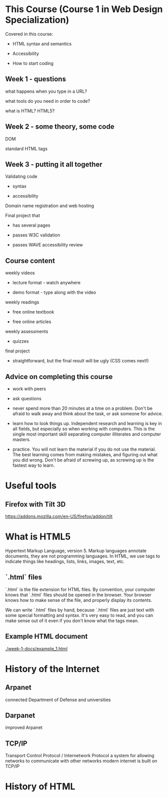 * This Course (Course 1 in Web Design Specialization)
Covered in this course:

- HTML syntax and semantics

- Accessibility

- How to start coding

** Week 1 - questions

what happens when you type in a URL?

what tools do you need in order to code?

what is HTML? HTML5?

** Week 2 - some theory, some code

DOM

standard HTML tags

** Week 3 - putting it all together

Validating code

- syntax

- accessibility

Domain name registration and web hosting

Final project that

- has several pages

- passes W3C validation

- passes WAVE accessibility review



** Course content
weekly videos

- lecture format - watch anywhere

- demo format - type along with the video

weekly readings

- free online textbook

- free online articles

weekly assessments

- quizzes

final project

- straightforward, but the final result will be ugly (CSS comes next!)


** Advice on completing this course

- work with peers

- ask questions

- never spend more than 20 minutes at a time on a problem. Don't be afraid to walk away and think about the task, or ask someone for advice.

- learn how to look things up. Independent research and learning is key in all fields, but especially so when working with computers. This is the single most important skill separating computer illiterates and computer masters.

- practice. You will not learn the material if you do not use the material. The best learning comes from making mistakes, and figuring out what you did wrong. Don't be afraid of screwing up, as screwing up is the fastest way to learn.


* Useful tools
** Firefox with Tilt 3D
https://addons.mozilla.com/en-US/firefox/addon/tilt

* What is HTML5
Hypertext Markup Language, version 5. Markup languages annotate documents, they are not programming languages. In HTML, we use tags to indicate things like headings, lists, links, images, text, etc.

** `.html` files
`.html` is the file extension for HTML files. By convention, your computer knows that `.html` files should be opened in the browser. Your browser knows how to make sense of the file, and properly display its contents.

We can write `.html` files by hand, because `.html` files are just text with some special formatting and syntax. It's very easy to read, and you can make sense out of it even if you don't know what the tags mean.

** Example HTML document
[[./week-1-docs/example_1.html]]

* History of the Internet
** Arpanet
connected Department of Defense and universities
** Darpanet
improved Arpanet
** TCP/IP
Transport Control Protocol / Internetwork Protocol
a system for allowing networks to communicate with other networks
modern internet is built on TCP/IP


* History of HTML


